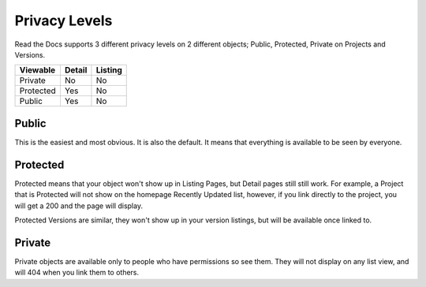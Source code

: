 Privacy Levels
==============

Read the Docs supports 3 different privacy levels on 2 different objects;
Public, Protected, Private on Projects and Versions.

+------------+------------+-----------+
| Viewable   | Detail     | Listing   |
+============+============+===========+
| Private    | No         | No        |
+------------+------------+-----------+
| Protected  | Yes        | No        |
+------------+------------+-----------+
| Public     | Yes        | No        |
+------------+------------+-----------+

Public
------

This is the easiest and most obvious. It is also the default. It means that everything is available to be seen by everyone.

Protected
---------

Protected means that your object won't show up in Listing Pages, but Detail pages still still work.
For example, a Project that is Protected will not show on the homepage Recently Updated list,
however, if you link directly to the project, you will get a 200 and the page will display.

Protected Versions are similar, they won't show up in your version listings, but will be available once linked to.


Private
-------

Private objects are available only to people who have permissions so see them.
They will not display on any list view, and will 404 when you link them to others.
